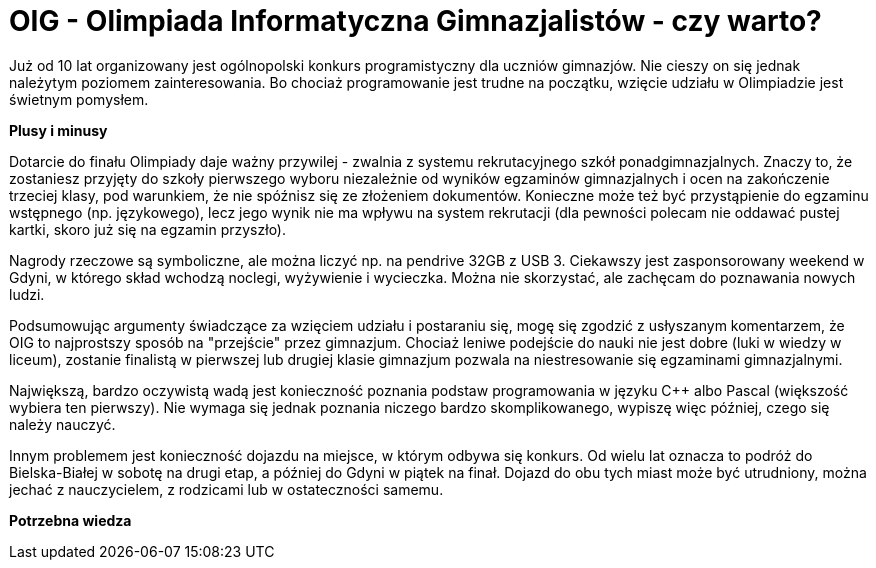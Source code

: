 = OIG - Olimpiada Informatyczna Gimnazjalistów - czy warto?

Już od 10 lat organizowany jest ogólnopolski konkurs programistyczny dla uczniów gimnazjów. Nie cieszy on się jednak należytym poziomem zainteresowania. Bo chociaż programowanie jest trudne na początku, wzięcie udziału w Olimpiadzie jest świetnym pomysłem.

*Plusy i minusy*

Dotarcie do finału Olimpiady daje ważny przywilej - zwalnia z systemu rekrutacyjnego szkół ponadgimnazjalnych. Znaczy to, że zostaniesz przyjęty do szkoły pierwszego wyboru niezależnie od wyników egzaminów gimnazjalnych i ocen na zakończenie trzeciej klasy, pod warunkiem, że nie spóźnisz się ze złożeniem dokumentów. Konieczne może też być przystąpienie do egzaminu wstępnego (np. językowego), lecz jego wynik nie ma wpływu na system rekrutacji (dla pewności polecam nie oddawać pustej kartki, skoro już się na egzamin przyszło).

Nagrody rzeczowe są symboliczne, ale można liczyć np. na pendrive 32GB z USB 3. Ciekawszy jest zasponsorowany weekend w Gdyni, w którego skład wchodzą noclegi, wyżywienie i wycieczka. Można nie skorzystać, ale zachęcam do poznawania nowych ludzi.

Podsumowując argumenty świadczące za wzięciem udziału i postaraniu się, mogę się zgodzić z usłyszanym komentarzem, że OIG to najprostszy sposób na "przejście" przez gimnazjum. Chociaż leniwe podejście do nauki nie jest dobre (luki w wiedzy w liceum), zostanie finalistą w pierwszej lub drugiej klasie gimnazjum pozwala na niestresowanie się egzaminami gimnazjalnymi. 

Największą, bardzo oczywistą wadą jest konieczność poznania podstaw programowania w języku C++ albo Pascal (większość wybiera ten pierwszy). Nie wymaga się jednak poznania niczego bardzo skomplikowanego, wypiszę więc później, czego się należy nauczyć.

Innym problemem jest konieczność dojazdu na miejsce, w którym odbywa się konkurs. Od wielu lat oznacza to podróż do Bielska-Białej w sobotę na drugi etap, a później do Gdyni w piątek na finał. Dojazd do obu tych miast może być utrudniony, można jechać z nauczycielem, z rodzicami lub w ostateczności samemu.

*Potrzebna wiedza*

